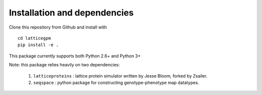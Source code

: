 Installation and dependencies
=============================
Clone this repository from Github and install with ::

    cd latticegpm
    pip install -e .

This package currently supports both Python 2.6+ and Python 3+

Note: this package relies heavily on two dependencies:

    1. ``latticeproteins`` : lattice protein simulator written by Jesse Bloom, forked by Zsailer.
    2. ``seqspace`` : python package for constructing genotype-phenotype map datatypes.

